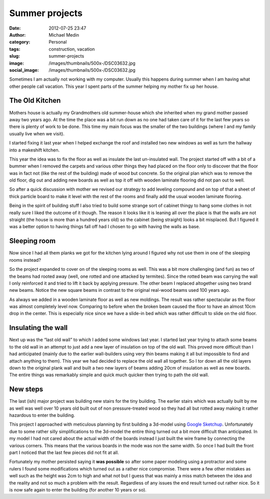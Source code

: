 Summer projects
###############
:date: 2012-07-25 23:47
:author: Michael Medin
:category: Personal
:tags: construction, vacation
:slug: summer-projects
:image: /images/thumbnails/500x-/DSC03632.jpg
:social_image: /images/thumbnails/500x-/DSC03632.jpg

Sometimes I am actually not working with my computer. Usually this
happens during summer when I am having what other people call vacation.
This year I spent parts of the summer helping my mother fix up her
house.

.. PELICAN_END_SUMMARY

The Old Kitchen
===============

|DSC03632|\ Mothers house is actually my Grandmothers old summer-house
which she inherited when my grand mother passed away two years ago. At
the time the place was a bit run down as no one had taken care of it for
the last few years so there is plenty of work to be done. This time my
main focus was the smaller of the two buildings (where I and my family
usually live when we visit).

I started fixing it last year when I helped exchange the roof and
installed two new windows as well as turn the hallway into a makeshift
kitchen.

This year the idea was to fix the floor as well as insulate the last
un-insulated wall. The project started off with a bit of a bummer when I
removed the carpets and various other things they had placed on the
floor only to discover that the floor was in fact not (like the rest of
the building) made of wood but concrete. So the original plan which was
to remove the old floor, dig out and adding new boards as well as top it
off with wooden laminate flooring did not pan out to well.

So after a quick discussion with mother we revised our strategy to add
leveling compound and on top of that a sheet of thick particle board to
make it level with the rest of the rooms and finally add the usual
wooden laminate flooring.

|DSC03675|\ Being in the spirit of building stuff I also tried to build
some strange sort of cabinet thingy to hang some clothes in not really
sure I liked the outcome of it though. The reason it looks like it is
leaning all over the place is that the walls are not straight (the house
is more than a hundred years old) so the cabinet (being straight) looks
a bit misplaced. But I figured it was a better option to having things
fall off had I chosen to go with having the walls as base.

Sleeping room
=============

|Cgosms_2012-06-2911-08-52|\ Now since I had all them planks we got for
the kitchen lying around I figured why not use them in one of the
sleeping rooms instead?

So the project expanded to cover on of the sleeping rooms as well. This
was a bit more challenging (and fun) as two of the beams had rooted away
(well, one rotted and one attacked by termites). Since the rotted beam
was carrying the wall I only reinforced it and tried to lift it back by
applying pressure. The other beam I replaced altogether using two brand
new beams. Notice the new square beams in contrast to the original
real-wood beams used 100 years ago.

|DSC03672|\ As always we added in a wooden laminate floor as well as new
moldings. The result was rather spectacular as the floor was almost
completely level now. Comparing to before when the broken beam caused
the floor to have an almost 10cm drop in the center. This is especially
nice since we have a slide-in bed which was rather difficult to slide on
the old floor.

Insulating the wall
===================

Next up was the “last old wall” to which I added some windows last year.
I started last year trying to attach some beams to the old wall in an
attempt to just add a new layer of insulation on top of the old wall.
This proved more difficult than I had anticipated (mainly due to the
earlier wall-builders using very thin beams making it all but impossible
to find and attach anything to them). This year we had decided to
replace the old wall all together. So I tor down all the old layers down
to the original plank wall and built a two new layers of beams adding
20cm of insulation as well as new boards. The entire things was
remarkably simple and quick much quicker then trying to path the old
wall.

New steps
=========

|trapp|\ The last (ish) major project was building new stairs for the
tiny building. The earlier stairs which was actually built by me as well
was well over 10 years old built out of non pressure-treated wood so
they had all but rotted away making it rather hazardous to enter the
building.

This project I approached with meticulous planning by first building a
3d-model using `Google Sketchup <http://sketchup.google.com/>`__.
Unfortunately due to some rather silly simplifications to the 3d-model
the entire thing turned out a bit more difficult than anticipated. In my
model I had not cared about the actual width of the boards instead I
just built the wire frame by connecting the various corners. This means
that the various boards in the mode was non the same width. So once I
had built the front part I noticed that the last few pieces did not fit
at all.

|20120719_171700|\ Fortunately my mother persisted saying it **was
possible** so after some paper modeling using a protractor and some
rulers I found some modifications which turned out as a rather nice
compromise. There were a few other mistakes as well such as
the height was 2cm to high and what not but I guess that was mainly a
miss match between the idea and the reality and not so much a problem
with the result. Regardless of any issues the end result turned out
rather nice. So it is now safe again to enter the building (for another
10 years or so).

.. |DSC03632| image:: /images/thumbnails/500x-/DSC03632.jpg
   :target: /images/DSC03632.jpg
.. |DSC03675| image:: /images/thumbnails/500x-/DSC03675.jpg
   :target: /images/DSC03675.jpg
.. |Cgosms_2012-06-2911-08-52| image:: /images/thumbnails/500x-/Cgosms_2012-06-2911-08-52.jpg
   :target: /images/Cgosms_2012-06-2911-08-52.jpg
.. |DSC03672| image:: /images/thumbnails/500x-/DSC03672.jpg
   :target: /images/DSC03672.jpg
.. |trapp| image:: /images/thumbnails/500x-/trapp.png
   :target: /images/trapp.png
.. |20120719_171700| image:: /images/thumbnails/500x-/20120719_171700.jpg
   :target: /images/20120719_171700.jpg
